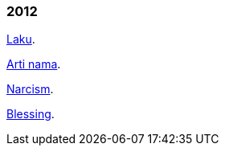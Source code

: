 
=== 2012

link:/journal/2012/11/Laku[Laku^].

link:/journal/2012/11/Arti_Nama[Arti nama^].

link:/journal/2012/07/Narcism[Narcism^].

link:/journal/2012/06/Blessing[Blessing^].
